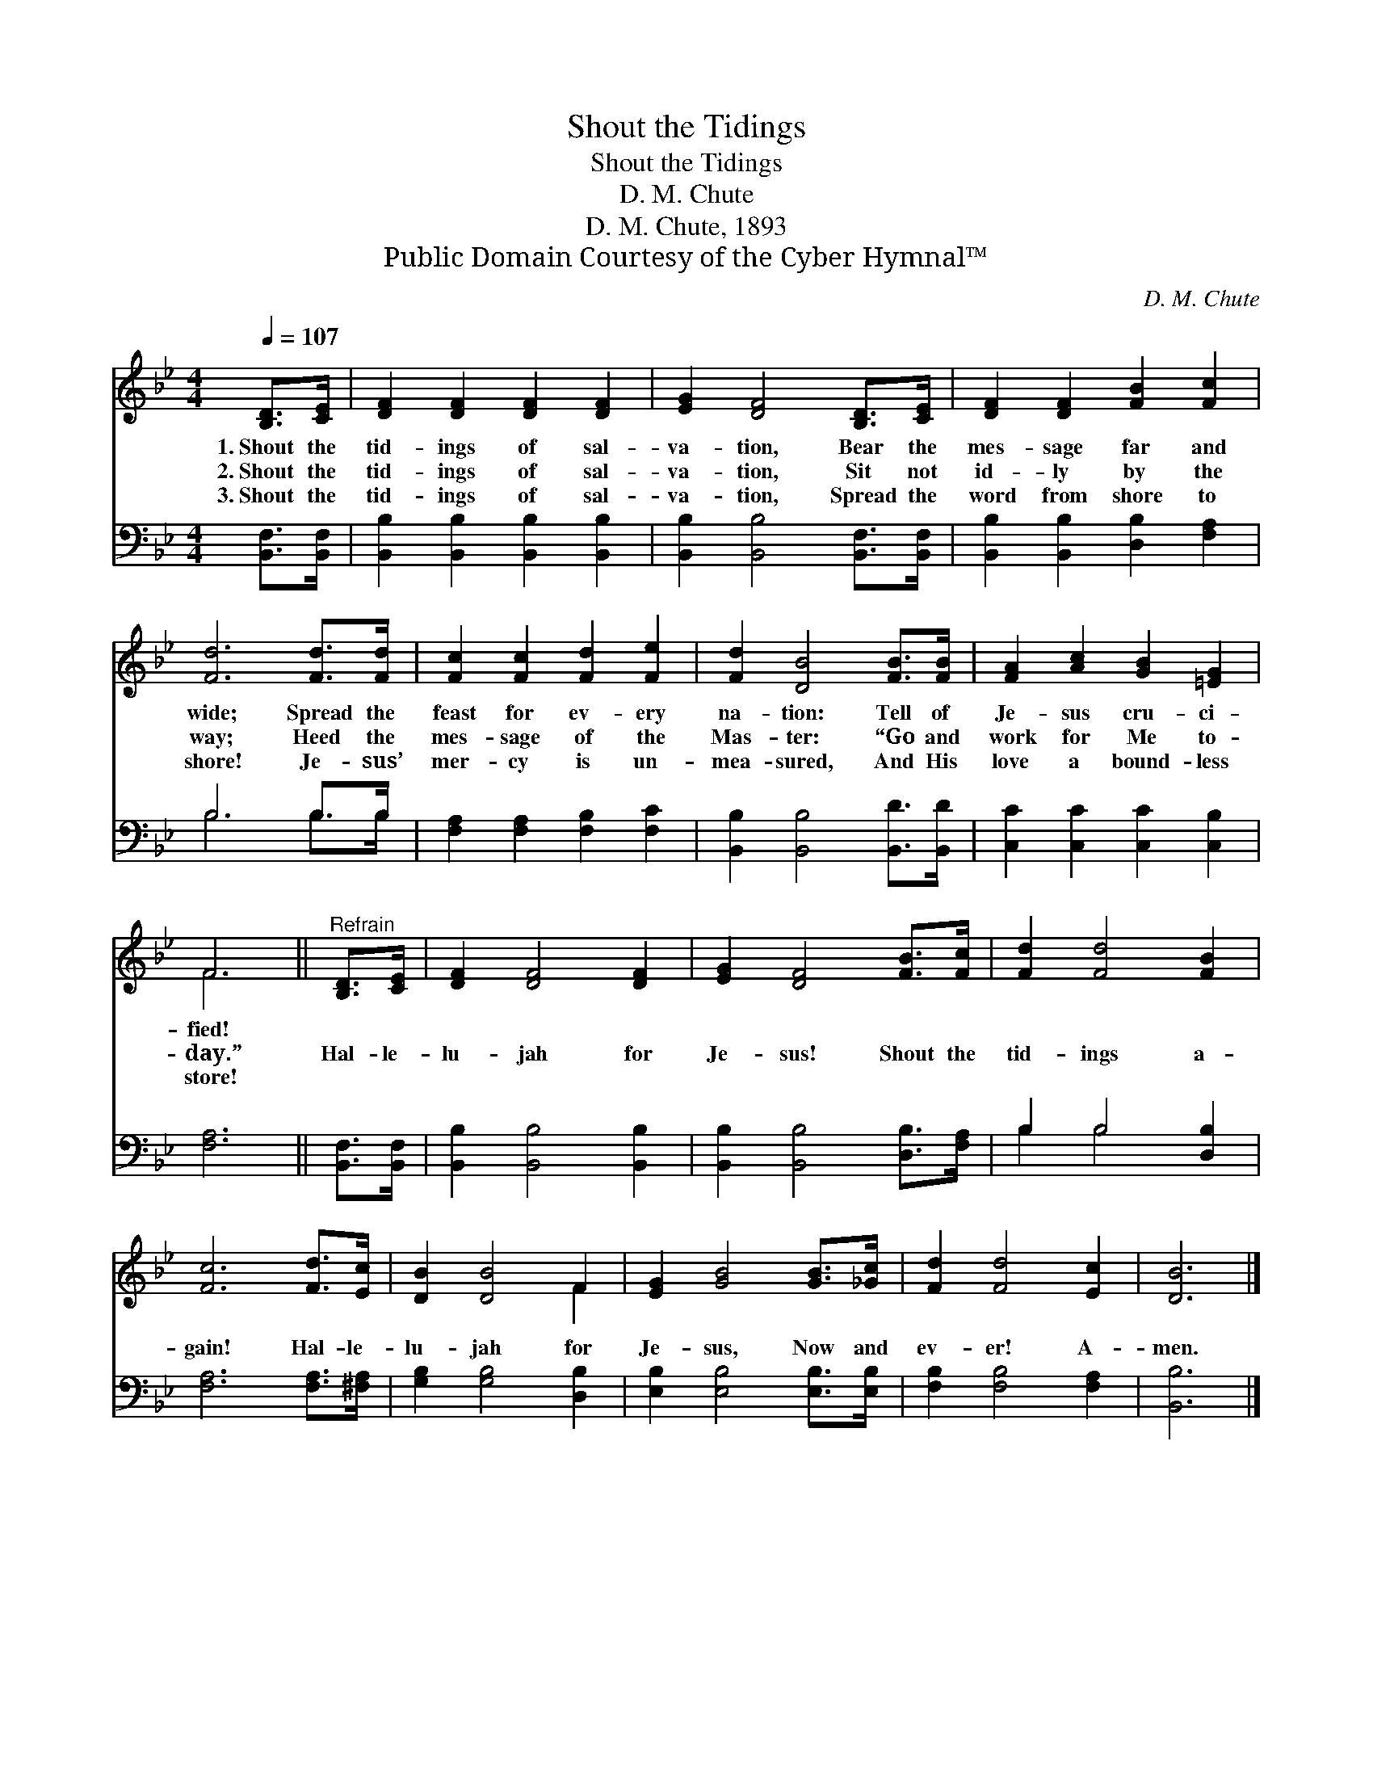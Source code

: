 X:1
T:Shout the Tidings
T:Shout the Tidings
T:D. M. Chute
T:D. M. Chute, 1893
T:Public Domain Courtesy of the Cyber Hymnal™
C:D. M. Chute
Z:Public Domain
Z:Courtesy of the Cyber Hymnal™
%%score ( 1 2 ) ( 3 4 )
L:1/8
Q:1/4=107
M:4/4
K:Bb
V:1 treble 
V:2 treble 
V:3 bass 
V:4 bass 
V:1
 [B,D]>[CE] | [DF]2 [DF]2 [DF]2 [DF]2 | [EG]2 [DF]4 [B,D]>[CE] | [DF]2 [DF]2 [FB]2 [Fc]2 | %4
w: 1.~Shout the|tid- ings of sal-|va- tion, Bear the|mes- sage far and|
w: 2.~Shout the|tid- ings of sal-|va- tion, Sit not|id- ly by the|
w: 3.~Shout the|tid- ings of sal-|va- tion, Spread the|word from shore to|
 [Fd]6 [Fd]>[Fd] | [Fc]2 [Fc]2 [Fd]2 [Fe]2 | [Fd]2 [DB]4 [FB]>[FB] | [FA]2 [Ac]2 [GB]2 [=EG]2 | %8
w: wide; Spread the|feast for ev- ery|na- tion: Tell of|Je- sus cru- ci-|
w: way; Heed the|mes- sage of the|Mas- ter: “Go and|work for Me to-|
w: shore! Je- sus’|mer- cy is un-|mea- sured, And His|love a bound- less|
 F6 ||"^Refrain" [B,D]>[CE] | [DF]2 [DF]4 [DF]2 | [EG]2 [DF]4 [FB]>[Fc] | [Fd]2 [Fd]4 [FB]2 | %13
w: fied!|||||
w: day.”|Hal- le-|lu- jah for|Je- sus! Shout the|tid- ings a-|
w: store!|||||
 [Fc]6 [Fd]>[Ec] | [DB]2 [DB]4 F2 | [EG]2 [GB]4 [GB]>[_Gc] | [Fd]2 [Fd]4 [Ec]2 | [DB]6 |] %18
w: |||||
w: gain! Hal- le-|lu- jah for|Je- sus, Now and|ev- er! A-|men.|
w: |||||
V:2
 x2 | x8 | x8 | x8 | x8 | x8 | x8 | x8 | F6 || x2 | x8 | x8 | x8 | x8 | x6 F2 | x8 | x8 | x6 |] %18
V:3
 [B,,F,]>[B,,F,] | [B,,B,]2 [B,,B,]2 [B,,B,]2 [B,,B,]2 | [B,,B,]2 [B,,B,]4 [B,,F,]>[B,,F,] | %3
 [B,,B,]2 [B,,B,]2 [D,B,]2 [F,A,]2 | B,6 B,>B, | [F,A,]2 [F,A,]2 [F,B,]2 [F,C]2 | %6
 [B,,B,]2 [B,,B,]4 [B,,D]>[B,,D] | [C,C]2 [C,C]2 [C,C]2 [C,B,]2 | [F,A,]6 || [B,,F,]>[B,,F,] | %10
 [B,,B,]2 [B,,B,]4 [B,,B,]2 | [B,,B,]2 [B,,B,]4 [D,B,]>[F,A,] | B,2 B,4 [D,B,]2 | %13
 [F,A,]6 [F,A,]>[^F,A,] | [G,B,]2 [G,B,]4 [D,B,]2 | [E,B,]2 [E,B,]4 [E,B,]>[E,B,] | %16
 [F,B,]2 [F,B,]4 [F,A,]2 | [B,,B,]6 |] %18
V:4
 x2 | x8 | x8 | x8 | B,6 B,>B, | x8 | x8 | x8 | x6 || x2 | x8 | x8 | B,2 B,4 x2 | x8 | x8 | x8 | %16
 x8 | x6 |] %18

